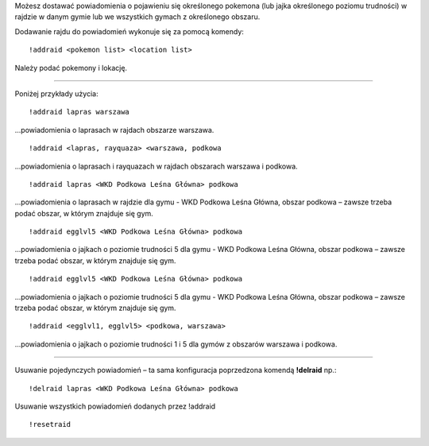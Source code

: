 Możesz dostawać powiadomienia o pojawieniu się określonego pokemona (lub jajka określonego poziomu trudności) w rajdzie w danym gymie lub we wszystkich gymach z określonego obszaru.

Dodawanie rajdu do powiadomień wykonuje się za pomocą komendy: ::

  !addraid <pokemon list> <location list>
  
Należy podać pokemony i lokację. 

------------

Poniżej przykłady użycia:

::

  !addraid lapras warszawa
  
...powiadomienia o laprasach w rajdach obszarze warszawa.

::

  !addraid <lapras, rayquaza> <warszawa, podkowa
  
...powiadomienia o laprasach i rayquazach w rajdach obszarach warszawa i podkowa.

::

  !addraid lapras <WKD Podkowa Leśna Główna> podkowa
  
...powiadomienia o laprasach w rajdzie dla gymu - WKD Podkowa Leśna Główna, obszar podkowa – zawsze trzeba podać obszar, w którym znajduje się gym.

::

  !addraid egglvl5 <WKD Podkowa Leśna Główna> podkowa
  
...powiadomienia o jajkach o poziomie trudności 5 dla gymu - WKD Podkowa Leśna Główna, obszar podkowa – zawsze trzeba podać obszar, w którym znajduje się gym.

::

  !addraid egglvl5 <WKD Podkowa Leśna Główna> podkowa
  
...powiadomienia o jajkach o poziomie trudności 5 dla gymu - WKD Podkowa Leśna Główna, obszar podkowa – zawsze trzeba podać obszar, w którym znajduje się gym.

::

  !addraid <egglvl1, egglvl5> <podkowa, warszawa>
  
...powiadomienia o jajkach o poziomie trudności 1 i 5 dla gymów z obszarów warszawa i podkowa.

---------------------

Usuwanie pojedynczych powiadomień – ta sama konfiguracja poprzedzona komendą **!delraid** np.: ::

  !delraid lapras <WKD Podkowa Leśna Główna> podkowa
  
Usuwanie wszystkich powiadomień dodanych przez !addraid ::

  !resetraid




